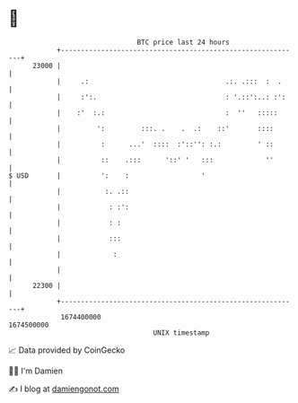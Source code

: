 * 👋

#+begin_example
                                   BTC price last 24 hours                    
               +------------------------------------------------------------+ 
         23000 |                                                            | 
               |     .:                                  .:. .:::  :  .     | 
               |     :':.                                : '.::':..: :':    | 
               |    :'  :.:                              :  ''   :::::      | 
               |         ':         :::. .    .  .:    ::'       ::::       | 
               |          :      ...'  ::::  :'::'': :.:         ' ::       | 
               |          ::    .:::      '::' '   :::             ''       | 
   $ USD       |          ':    :                  '                        | 
               |           :. .::                                           | 
               |            : :':                                           | 
               |            : :                                             | 
               |            :::                                             | 
               |             :                                              | 
               |                                                            | 
         22300 |                                                            | 
               +------------------------------------------------------------+ 
                1674400000                                        1674500000  
                                       UNIX timestamp                         
#+end_example
📈 Data provided by CoinGecko

🧑‍💻 I'm Damien

✍️ I blog at [[https://www.damiengonot.com][damiengonot.com]]

